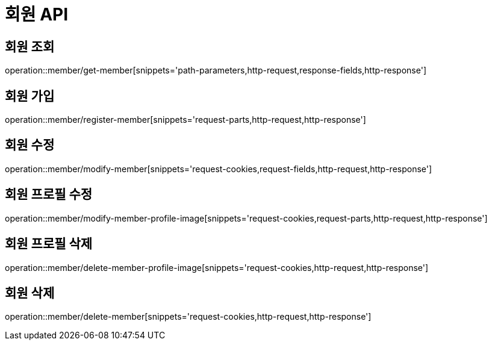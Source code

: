 :source-highlighter: highlightjs

[[Member-API]]
= *회원 API*

== 회원 조회
operation::member/get-member[snippets='path-parameters,http-request,response-fields,http-response']

== 회원 가입
operation::member/register-member[snippets='request-parts,http-request,http-response']

== 회원 수정
operation::member/modify-member[snippets='request-cookies,request-fields,http-request,http-response']

== 회원 프로필 수정
operation::member/modify-member-profile-image[snippets='request-cookies,request-parts,http-request,http-response']

== 회원 프로필 삭제
operation::member/delete-member-profile-image[snippets='request-cookies,http-request,http-response']

== 회원 삭제
operation::member/delete-member[snippets='request-cookies,http-request,http-response']

